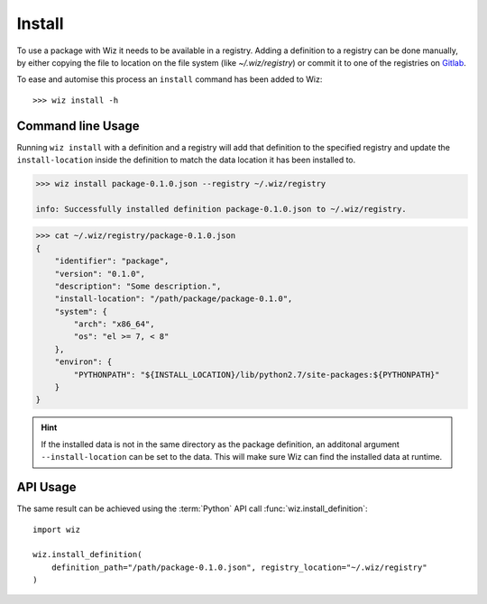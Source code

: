 .. _tutorial/install:

Install
=======

To use a package with Wiz it needs to be available in a registry.
Adding a definition to a registry can be done manually, by either copying the
file to location on the file system (like `~/.wiz/registry`) or commit it to
one of the registries on `Gitlab <http://gitlab/rnd/wiz-registry>`_.

To ease and automise this process an ``install`` command has been added to Wiz::

    >>> wiz install -h

Command line Usage
------------------

Running ``wiz install`` with a definition and a registry will add that
definition to the specified registry and update the ``install-location`` inside
the definition to match the data location it has been installed to.

.. code-block:: console

    >>> wiz install package-0.1.0.json --registry ~/.wiz/registry

    info: Successfully installed definition package-0.1.0.json to ~/.wiz/registry.

.. code-block:: console

    >>> cat ~/.wiz/registry/package-0.1.0.json
    {
        "identifier": "package",
        "version": "0.1.0",
        "description": "Some description.",
        "install-location": "/path/package/package-0.1.0",
        "system": {
            "arch": "x86_64",
            "os": "el >= 7, < 8"
        },
        "environ": {
            "PYTHONPATH": "${INSTALL_LOCATION}/lib/python2.7/site-packages:${PYTHONPATH}"
        }
    }

.. hint::

    If the installed data is not in the same directory as the package
    definition, an additonal argument ``--install-location`` can be set to
    the data. This will make sure Wiz can find the installed data
    at runtime.

API Usage
---------

The same result can be achieved using the :term:`Python` API call
:func:`wiz.install_definition`::

    import wiz

    wiz.install_definition(
        definition_path="/path/package-0.1.0.json", registry_location="~/.wiz/registry"
    )
